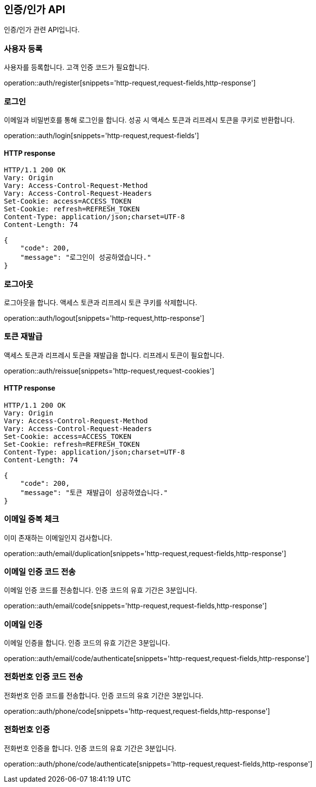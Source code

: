 == 인증/인가 API
:doctype: book
:source-highlighter: highlightjs
:toc: left
:toclevels: 2
:seclinks:

인증/인가 관련 API입니다.

=== 사용자 등록

사용자를 등록합니다. 고객 인증 코드가 필요합니다.

operation::auth/register[snippets='http-request,request-fields,http-response']

=== 로그인

이메일과 비밀번호를 통해 로그인을 합니다. 성공 시 액세스 토큰과 리프레시 토큰을 쿠키로 반환합니다.

operation::auth/login[snippets='http-request,request-fields']

==== HTTP response

[source,http,options="nowrap"]
----
HTTP/1.1 200 OK
Vary: Origin
Vary: Access-Control-Request-Method
Vary: Access-Control-Request-Headers
Set-Cookie: access=ACCESS_TOKEN
Set-Cookie: refresh=REFRESH_TOKEN
Content-Type: application/json;charset=UTF-8
Content-Length: 74

{
    "code": 200,
    "message": "로그인이 성공하였습니다."
}
----

=== 로그아웃

로그아웃을 합니다. 액세스 토큰과 리프레시 토큰 쿠키를 삭제합니다.

operation::auth/logout[snippets='http-request,http-response']

=== 토큰 재발급

액세스 토큰과 리프레시 토큰을 재발급을 합니다. 리프레시 토큰이 필요합니다.

operation::auth/reissue[snippets='http-request,request-cookies']

==== HTTP response

[source,http,options="nowrap"]
----
HTTP/1.1 200 OK
Vary: Origin
Vary: Access-Control-Request-Method
Vary: Access-Control-Request-Headers
Set-Cookie: access=ACCESS_TOKEN
Set-Cookie: refresh=REFRESH_TOKEN
Content-Type: application/json;charset=UTF-8
Content-Length: 74

{
    "code": 200,
    "message": "토큰 재발급이 성공하였습니다."
}
----

=== 이메일 중복 체크

이미 존재하는 이메일인지 검사합니다.

operation::auth/email/duplication[snippets='http-request,request-fields,http-response']

=== 이메일 인증 코드 전송

이메일 인증 코드를 전송합니다. 인증 코드의 유효 기간은 3분입니다.

operation::auth/email/code[snippets='http-request,request-fields,http-response']

=== 이메일 인증

이메일 인증을 합니다. 인증 코드의 유효 기간은 3분입니다.

operation::auth/email/code/authenticate[snippets='http-request,request-fields,http-response']

=== 전화번호 인증 코드 전송

전화번호 인증 코드를 전송합니다. 인증 코드의 유효 기간은 3분입니다.

operation::auth/phone/code[snippets='http-request,request-fields,http-response']

=== 전화번호 인증

전화번호 인증을 합니다. 인증 코드의 유효 기간은 3분입니다.

operation::auth/phone/code/authenticate[snippets='http-request,request-fields,http-response']